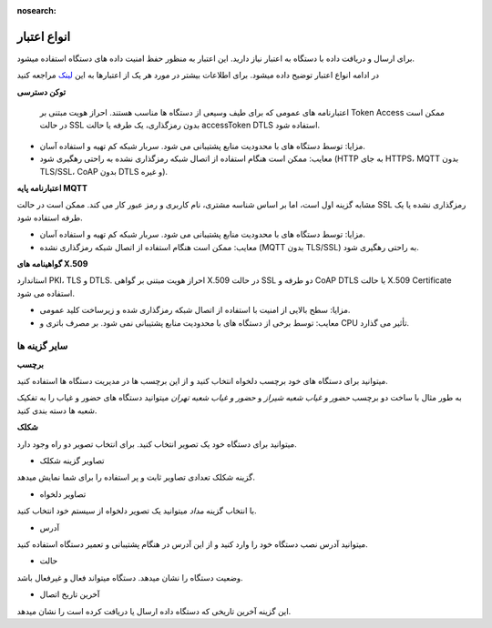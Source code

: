 :nosearch:


انواع اعتبار 
============

برای ارسال و دریافت داده با دستگاه به اعتبار نیاز دارید. این اعتبار به منظور حفظ امنیت داده های دستگاه استفاده میشود.

در ادامه انواع اعتبار توضیح داده میشود. برای اطلاعات بیشتر در مورد هر یک از اعتبارها به این `لینک <https://thingsboard.io/docs/user-guide/device-credentials/>`_ مراجعه کنید

**توکن دسترسی**

 اعتبارنامه های عمومی که برای طیف وسیعی از دستگاه ها مناسب هستند. احراز هویت مبتنی بر Token Access ممکن است در حالت SSL بدون رمزگذاری، یک طرفه یا حالت accessToken DTLS استفاده شود.

* مزایا: توسط دستگاه های با محدودیت منابع پشتیبانی می شود. سربار شبکه کم تهیه و استفاده آسان.

* معایب: ممکن است هنگام استفاده از اتصال شبکه رمزگذاری نشده به راحتی رهگیری شود (HTTP به جای HTTPS، MQTT بدون TLS/SSL، CoAP بدون DTLS و غیره).


**اعتبارنامه پایه MQTT**

مشابه گزینه اول است، اما بر اساس شناسه مشتری، نام کاربری و رمز عبور کار می کند. ممکن است در حالت SSL رمزگذاری نشده یا یک طرفه استفاده شود.

* مزایا: توسط دستگاه های با محدودیت منابع پشتیبانی می شود. سربار شبکه کم تهیه و استفاده آسان.

* معایب: ممکن است هنگام استفاده از اتصال شبکه رمزگذاری نشده (MQTT بدون TLS/SSL) به راحتی رهگیری شود.


**گواهینامه های X.509**

استاندارد PKI، TLS و DTLS. احراز هویت مبتنی بر گواهی X.509 در حالت SSL دو طرفه و CoAP DTLS با حالت X.509 Certificate استفاده می شود.

* مزایا: سطح بالایی از امنیت با استفاده از اتصال شبکه رمزگذاری شده و زیرساخت کلید عمومی.

* معایب: توسط برخی از دستگاه های با محدودیت منابع پشتیبانی نمی شود. بر مصرف باتری و CPU تأثیر می گذارد.


سایر گزینه ها 
--------------

**برچسب**

میتوانید برای دستگاه های خود برچسب دلخواه انتخاب کنید و از این برچسب ها در مدیریت دستگاه ها استفاده کنید.

به طور مثال با ساخت دو برچسب *حضور و غیاب شعبه شیراز* و *حضور و غیاب شعبه تهران*  میتوانید دستگاه های حضور و غیاب را به تفکیک شعبه ها دسته بندی کنید.

**شکلک**

میتوانید برای دستگاه خود یک تصویر انتخاب کنید. برای انتخاب تصویر دو راه وجود دارد.

* تصاویر گزینه شکلک

گزینه شکلک تعدادی تصاویر ثابت و پر استفاده را برای شما نمایش میدهد.

* تصاویر دلخواه


با انتخاب گزینه *مداد* میتوانید یک تصویر دلخواه از سیستم خود انتخاب کنید.

* آدرس

میتوانید آدرس نصب دستگاه خود را وارد کنید و از این آدرس در هنگام پشتیبانی و تعمیر دستگاه استفاده کنید.

* حالت

وضعیت دستگاه را نشان میدهد.  دستگاه میتواند فعال و غیرفعال باشد.

* آخرین تاریخ اتصال

این گزینه آخرین تاریخی که دستگاه داده ارسال یا دریافت کرده است را نشان میدهد.
